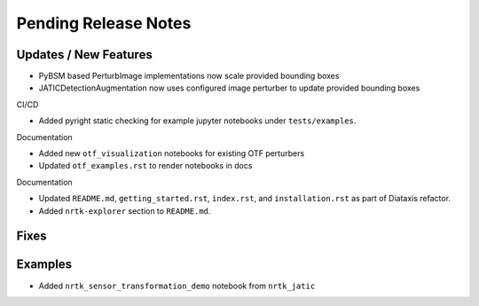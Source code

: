 Pending Release Notes
=====================

Updates / New Features
----------------------
* PyBSM based PerturbImage implementations now scale provided bounding boxes

* JATICDetectionAugmentation now uses configured image perturber to update
  provided bounding boxes

CI/CD

* Added pyright static checking for example jupyter notebooks under ``tests/examples``.

Documentation

* Added new ``otf_visualization`` notebooks for existing OTF perturbers

* Updated ``otf_examples.rst`` to render notebooks in docs

Documentation

* Updated ``README.md``, ``getting_started.rst``, ``index.rst``, and ``installation.rst`` as part of Diataxis refactor.

* Added ``nrtk-explorer`` section to ``README.md``.

Fixes
-----

Examples
--------
* Added ``nrtk_sensor_transformation_demo`` notebook from ``nrtk_jatic``

